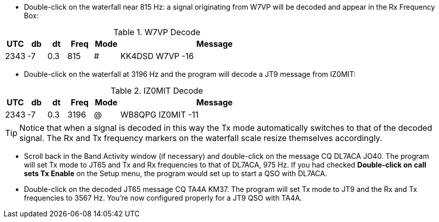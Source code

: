 // Status=review
- Double-click on the waterfall near 815 Hz: a signal originating
from W7VP will be decoded and appear in the Rx Frequency Box:

.W7VP Decode
[width="70%",cols="3,^3,^3,^4,^4,30",options="header"]
|=================================
|UTC|db|dt|Freq|Mode|Message
|2343|-7|0.3|815|#|KK4DSD W7VP -16
|=================================

- Double-click on the waterfall at 3196 Hz and the program will decode a JT9
message from IZ0MIT:

.IZ0MIT Decode
[width="70%",cols="3,^3,^3,^4,^4,30",options="header"]
|=====================================
|UTC|db|dt|Freq|Mode|Message
|2343|-7|0.3|3196|@|WB8QPG IZ0MIT -11
|=====================================

TIP: Notice that when a signal is decoded in this way the Tx mode
automatically switches to that of the decoded signal.  The Rx and Tx
frequency markers on the waterfall scale resize themselves
accordingly.

- Scroll back in the Band Activity window (if necessary) and
double-click on the message CQ DL7ACA JO40.  The program will set Tx
mode to JT65 and Tx and Rx frequencies to that of DL7ACA, 975 Hz.  If
you had checked *Double-click on call sets Tx Enable* on the Setup menu,
the program would set up to start a QSO with DL7ACA.

- Double-click on the decoded JT65 message CQ TA4A KM37.  The program
will set Tx mode to JT9 and the Rx and Tx frequencies to 3567 Hz.
You’re now configured properly for a JT9 QSO with TA4A.

